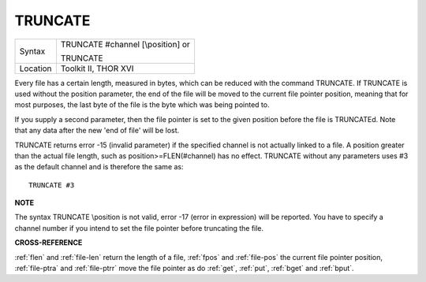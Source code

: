 ..  _truncate:

TRUNCATE
========

+----------+------------------------------------------------------------------+
| Syntax   | TRUNCATE #channel [\\position] or                                |
|          |                                                                  |
|          | TRUNCATE                                                         |
+----------+------------------------------------------------------------------+
| Location | Toolkit II, THOR XVI                                             |
+----------+------------------------------------------------------------------+

Every file has a certain length, measured in bytes, which can be
reduced with the command TRUNCATE. If TRUNCATE is used without the
position parameter, the end of the file will be moved to the current
file pointer position, meaning that for most purposes, the last byte of
the file is the byte which was being pointed to.

If you supply a second
parameter, then the file pointer is set to the given position before the
file is TRUNCATEd. Note that any data after the new 'end of file' will
be lost.

TRUNCATE returns error -15 (invalid parameter) if the specified
channel is not actually linked to a file. A position
greater than the actual file length, such as position>=FLEN(#channel)
has no effect. TRUNCATE without any parameters uses #3 as the default
channel and is therefore the same as::

    TRUNCATE #3

**NOTE**

The syntax TRUNCATE \\position is not valid, error -17 (error in
expression) will be reported. You have to specify a channel number if
you intend to set the file pointer before truncating the file.

**CROSS-REFERENCE**

:ref:`flen` and
:ref:`file-len` return the length of a file,
:ref:`fpos` and
:ref:`file-pos` the current file pointer
position, :ref:`file-ptra` and
:ref:`file-ptrr` move the file pointer as do
:ref:`get`, :ref:`put`,
:ref:`bget` and :ref:`bput`.

